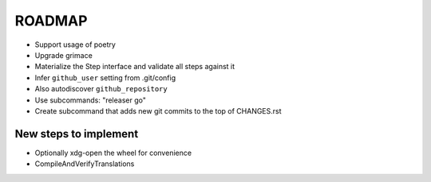 =======
ROADMAP
=======

- Support usage of poetry
- Upgrade grimace
- Materialize the Step interface and validate all steps against it
- Infer ``github_user`` setting from .git/config
- Also autodiscover ``github_repository``
- Use subcommands: "releaser go"
- Create subcommand that adds new git commits to the top of CHANGES.rst


New steps to implement
======================

- Optionally xdg-open the wheel for convenience
- CompileAndVerifyTranslations
